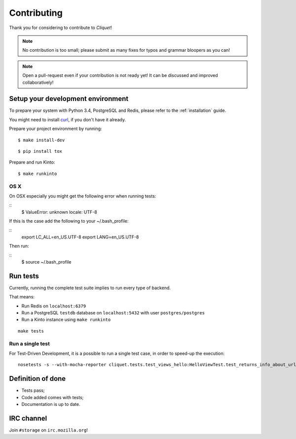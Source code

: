 Contributing
############

Thank you for considering to contribute to *Cliquet*!

.. note::

    No contribution is too small; please submit as many fixes for typos and
    grammar bloopers as you can!

.. note::

    Open a pull-request even if your contribution is not ready yet! It can
    be discussed and improved collaboratively!


Setup your development environment
==================================

To prepare your system with Python 3.4, PostgreSQL and Redis, please refer to the
:ref:`installation` guide.

You might need to install `curl <http://curl.haxx.se>`_, if you don't have it already.

Prepare your project environment by running:

::

    $ make install-dev

::

    $ pip install tox

Prepare and run Kinto:

::

    $ make runkinto


OS X
----

On OSX especially you might get the following error when running tests:

::
    $ ValueError: unknown locale: UTF-8

If this is the case add the following to your ~/.bash_profile:

::
    export LC_ALL=en_US.UTF-8
    export LANG=en_US.UTF-8

Then run:

::
    $ source ~/.bash_profile


Run tests
=========

Currently, running the complete test suite implies to run every type of backend.

That means:

* Run Redis on ``localhost:6379``
* Run a PostgreSQL ``testdb`` database on ``localhost:5432`` with user ``postgres/postgres``
* Run a Kinto instance using ``make runkinto``

::

    make tests

Run a single test
-----------------

For Test-Driven Development, it is a possible to run a single test case, in order
to speed-up the execution:

::

    nosetests -s --with-mocha-reporter cliquet.tests.test_views_hello:HelloViewTest.test_returns_info_about_url_and_version


Definition of done
==================

* Tests pass;
* Code added comes with tests;
* Documentation is up to date.


IRC channel
===========

Join ``#storage`` on ``irc.mozilla.org``!
